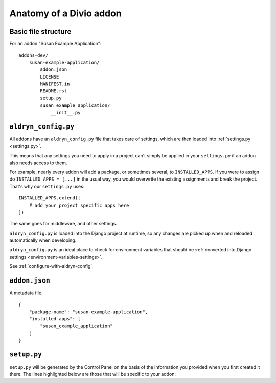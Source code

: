 .. _addon-anatomy:

Anatomy of a Divio addon
========================

Basic file structure
--------------------

For an addon "Susan Example Application"::

    addons-dev/
        susan-example-application/
            addon.json
            LICENSE
            MANIFEST.in
            README.rst
            setup.py
            susan_example_application/
                __init__.py



.. _aldryn-config:

``aldryn_config.py``
--------------------

All addons have an ``aldryn_config.py`` file that takes care of settings, which
are then loaded into :ref:`settings.py <settings.py>`.

This means that any settings you need to apply in a project can't simply be
applied in your ``settings.py`` if an addon also needs access to them.

For example, nearly every addon will add a package, or sometimes several, to
``INSTALLED_APPS``. If you were to assign do ``INSTALLED_APPS = [...]`` in the
usual way, you would overwrite the existing assignments and break the project.
That's why our ``settings.py`` uses::

    INSTALLED_APPS.extend([
        # add your project specific apps here
    ])

The same goes for middleware, and other settings.

``aldryn_config.py`` is loaded into the Django project at runtime, so any
changes are picked up when and reloaded automatically when developing.

``aldryn_config.py`` is an ideal place to check for environment variables that
should be :ref:`converted into Django settings
<environment-variables-settings>`.

See :ref:`configure-with-aldryn-config`.


``addon.json``
--------------

A metadata file.

::

    {
        "package-name": "susan-example-application",
        "installed-apps": [
            "susan_example_application"
        ]
    }


.. _setup-py:

``setup.py``
------------

``setup.py`` will be generated by the Control Panel on the basis of the
information you provided when you first created it there. The lines highlighted
below are those that will be specific to your addon:

..  code-block:: python
    :emphasize-lines: 2, 7, 10, 11, 14

    # -*- coding: utf-8 -*-
    from setuptools import setup, find_packages
    from susan_example_application import __version__


    setup(
        name='susan-example-application',
        version=__version__,
        description=open('README.rst').read(),
        author='Susan',
        author_email='susan@example.com',
        packages=find_packages(),
        platforms=['OS Independent'],
        install_requires=["example_application==1.8.3"],
        include_package_data=True,
        zip_safe=False,
    )
